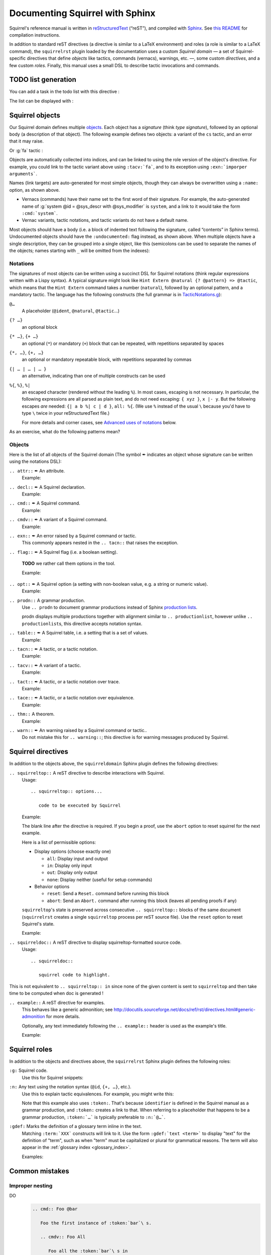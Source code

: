 ================================
Documenting Squirrel with Sphinx
================================

Squirrel's reference manual is written in `reStructuredText <http://www.sphinx-doc.org/en/master/usage/restructuredtext/basics.html>`_ (“reST”), and compiled with `Sphinx <http://www.sphinx-doc.org/en/master/>`_.
See `this README <../README.md>`_ for compilation instructions.

In addition to standard reST directives (a directive is similar to a LaTeX environment) and roles (a role is similar to a LaTeX command), the ``squirrelrst`` plugin loaded by the documentation uses a custom *Squirrel domain* — a set of Squirrel-specific directives that define *objects* like tactics, commands (vernacs), warnings, etc. —, some custom *directives*, and a few custom *roles*.  Finally, this manual uses a small DSL to describe tactic invocations and commands.

TODO list generation
====================

You can add a task in the todo list with this directive :

.. tabs::

   .. tab:: reStructuredText

      .. code-block:: rst

         .. todo::
            
            This is a task added into the todo list

         .. todo::
            
            This is an other task added into the todo list


   .. tab:: Produces

      .. todo::

         This is a task added into the todo list

      .. todo::
         
         This is an other task added into the todo list


The list can be displayed with :

.. tabs::

   .. tab:: reStructuredText

      .. code-block:: rst

         .. todolist::

   .. tab:: Produces

      .. todolist::


Squirrel objects
================

Our Squirrel domain defines multiple `objects`_.  Each object has a *signature* (think *type signature*), followed by an optional body (a description of that object).  The following example defines two objects: a variant of the ``cs`` tactic, and an error that it may raise.

.. tabs::

   .. tab:: reStructuredText

      .. code-block:: rst

         .. tacn:: cs @pattern {? in @natural}
            :name: case_study

            Performs case study on conditionals inside an equivalence.

            Without a specific target, :g:`cs phi` will project all conditionals
            on phi in the equivalence. With a specific target, :g:`cs phi in i`
            will only project conditionals in the i-th item of the equivalence.

             .. example:: 

                When proving an equivalence
                :g:`equiv(if phi then t1 else t2, if phi then u1 else u2)`
                invoking ``nosimpl cs phi`` results in two subgoals:
                :g:`equiv(phi, t1, u1)` and :g:`equiv(phi, t2, u2)`

            .. exn:: Argument of cs should match a boolean.
               :undocumented:

            .. exn:: Did not find any conditional to analyze.
               :undocumented:

   .. tab:: Produces

      .. tacn:: cs @pattern {? in @natural}
         :name: _ignore

         Performs case study on conditionals inside an equivalence.

         Without a specific target, :g:`cs phi` will project all conditionals
         on phi in the equivalence. With a specific target, :g:`cs phi in i`
         will only project conditionals in the i-th item of the equivalence.

          .. example::

             When proving an equivalence
             :g:`equiv(if phi then t1 else t2, if phi then u1 else u2)`
             invoking :g:`nosimpl cs phi` results in two subgoals:
             :g:`equiv(phi, t1, u1)` and :g:`equiv(phi, t2, u2)`.

         .. exn:: Argument of cs should match a boolean.
            :name: _ignore
            :undocumented:

         .. exn:: Did not find any conditional to analyze.
            :name: _ignore
            :undocumented:

Or :g:`fa` tactic :

.. tabs::

   .. tab:: reStructuredText

      .. code-block:: rst

         .. tacv:: _fa {?{| @natural | {+ @fa_arg}}}
            :name: _fa

            Apply the function application rule.

            Local sequent:
            When we have G => f(u) = f(v), produces the
            goal G => u=v. Produces as many subgoals as
            arugment of the head function symbol.
            Global sequent:

            To prove that a goal containing f(u1,...,un) is
            diff-equivalent, one can prove that the goal containing the
            sequence u1,...,un is diff-equivalent.

            .. exn:: improper arguments
               :undocumented:

   .. tab:: Produces

      .. tacv:: _fa {? {| @natural | {+ @fa_arg} } }
         :name: _fa

         Apply the function application rule.

         Local sequent:
         When we have G => f(u) = f(v), produces the
         goal G => u=v. Produces as many subgoals as
         arugment of the head function symbol.
         Global sequent:

         To prove that a goal containing f(u1,...,un) is
         diff-equivalent, one can prove that the goal containing the
         sequence u1,...,un is diff-equivalent.

         .. exn:: _improper arguments
            :undocumented:


Objects are automatically collected into indices, and can be linked to using the role version of the object's directive. For example, you could link to the tactic variant above using ``:tacv:`fa```, and to its exception using ``:exn:`imporper arguments```.

Names (link targets) are auto-generated for most simple objects, though they can always be overwritten using a ``:name:`` option, as shown above.

- Vernacs (commands) have their name set to the first word of their signature.  For example, the auto-generated name of :g:`system @id = @sys_descr with @sys_modifier` is ``system``, and a link to it would take the form ``:cmd:`system```.
- Vernac variants, tactic notations, and tactic variants do not have a default name.

Most objects should have a body (i.e. a block of indented text following the signature, called “contents” in Sphinx terms).  Undocumented objects should have the ``:undocumented:`` flag instead, as shown above.  When multiple objects have a single description, they can be grouped into a single object, like this (semicolons can be used to separate the names of the objects; names starting with ``_`` will be omitted from the indexes):

.. tabs::

   .. tab:: reStructuredText

      .. code-block:: rst

         .. cmdv:: _Lemma @ident {* @binder } : @type
                   _Remark @ident {* @binder } : @type
                   _kFact @ident {* @binder } : @type
                   _Corollary @ident {* @binder } : @type
                   _Proposition @ident {* @binder } : @type
            :name: _Lemma; _Remark; _Fact; _Corollary; _Proposition

            These commands are all synonyms of :n:`_Theorem @ident {* @binder } : type`.

   .. tab:: Produces

      .. cmdv:: _Lemma @ident {* @binder } : @type
                _Remark @ident {* @binder } : @type
                _Fact @ident {* @binder } : @type
                _Corollary @ident {* @binder } : @type
                _Proposition @ident {* @binder } : @type
         :name: _Lemma; _Remark; _Fact; _Corollary; _Proposition

         These commands are all synonyms of :n:`_Theorem @ident {* @binder } : type`.



Notations
---------

The signatures of most objects can be written using a succinct DSL for Squirrel notations (think regular expressions written with a Lispy syntax).  A typical signature might look like ``Hint Extern @natural {? @pattern} => @tactic``, which means that the ``Hint Extern`` command takes a number (``natural``), followed by an optional pattern, and a mandatory tactic.  The language has the following constructs (the full grammar is in `TacticNotations.g <_ext/notations/TacticNotations.g>`_):

``@…``
  A placeholder (``@ident``, ``@natural``, ``@tactic``\ ...)

``{? …}``
  an optional block

``{* …}``, ``{+ …}``
  an optional (``*``) or mandatory (``+``) block that can be repeated, with repetitions separated by spaces

``{*, …}``, ``{+, …}``
  an optional or mandatory repeatable block, with repetitions separated by commas

``{| … | … | … }``
  an alternative, indicating than one of multiple constructs can be used

``%{``, ``%}``, ``%|``
  an escaped character (rendered without the leading ``%``).  In most cases,
  escaping is not necessary.  In particular, the following expressions are
  all parsed as plain text, and do not need escaping: ``{ xyz }``, ``x |- y``.
  But the following escapes *are* needed: ``{| a b %| c | d }``, ``all: %{``.
  (We use ``%`` instead of the usual ``\`` because you'd have to type ``\``
  twice in your reStructuredText file.)

  For more details and corner cases, see `Advanced uses of notations`_ below.

..
   FIXME document the new subscript support

As an exercise, what do the following patterns mean?

.. tabs::

   .. tab:: Code

      .. code::

         _pattern {+, @term {? at {+ @natural}}}
         _generalize {+, @term at {+ @natural} as @ident}
         _fix @ident @natural with {+ (@ident {+ @binder} {? {struct @ident'}} : @type)}

   .. tab:: Result

      .. cmd:: _pattern {+, @term {? at {+ @natural}}}
         :undocumented:

      .. cmd:: _generalize {+, @term at {+ @natural} as @ident}
         :undocumented:

      .. cmd:: _fix @ident @natural with {+ (@ident {+ @binder} {? {struct @ident'}} : @type)}
         :undocumented:

Objects
-------

.. |black_nib|  unicode:: U+2712

Here is the list of all objects of the Squirrel domain (The symbol |black_nib| indicates an object whose signature can be written using the notations DSL):

``.. attr::`` |black_nib| An attribute.
    Example:

.. tabs::

   .. tab:: reStructuredText

      .. code-block:: rst

         .. attr:: _local

   .. tab:: Produces

      .. attr:: _local
         :undocumented:

``.. decl::`` |black_nib| A Squirrel declaration.
    Example:

.. tabs::

   .. tab:: reStructuredText

      .. code-block:: rst

       .. decl:: _goal @string : @one_term {? ( {+, @syntax_modifier } ) } {? : @ident }

          This command is equivalent to

   .. tab:: Produces

    .. decl:: _goal @string : @one_term {? ( {+, @syntax_modifier } ) } {? : @ident }

       This command is equivalent to



``.. cmd::`` |black_nib| A Squirrel command.
    Example:

.. tabs::

   .. tab:: reStructuredText

      .. code-block:: rst

       .. cmd:: _Infix @string := @one_term {? ( {+, @syntax_modifier } ) } {? : @ident }

          This command is equivalent to :n:`...`.

   .. tab:: Produces

    .. cmd:: _Infix @string := @one_term {? ( {+, @syntax_modifier } ) } {? : @ident }

       This command is equivalent to :n:`...`.


``.. cmdv::`` |black_nib| A variant of a Squirrel command.
    Example:

.. tabs::

   .. tab:: reStructuredText

      .. code-block:: rst

          .. cmd:: _Axiom @ident : @term.

             This command links :token:`term` to the name :token:`term` as its specification in
             the global environment. The fact asserted by :token:`term` is thus assumed as a
             postulate.

             .. cmdv:: _Parameter @ident : @term.

                This is equivalent to :n:`_Axiom @ident : @term`.

   .. tab:: produces

          .. cmd:: _Axiom @ident : @term.

             This command links :token:`term` to the name :token:`term` as its specification in
             the global environment. The fact asserted by :token:`term` is thus assumed as a
             postulate.

             .. cmdv:: _Parameter @ident : @term.

                This is equivalent to :n:`_Axiom @ident : @term`.

``.. exn::`` |black_nib| An error raised by a Squirrel command or tactic.
    This commonly appears nested in the ``.. tacn::`` that raises the
    exception.

.. tabs::

   .. tab:: reStructuredText

      .. code-block:: rst

          .. tacv:: _assert @form by @tactic

             This tactic applies :n:`@tactic` to solve the subgoals generated by
             ``assert``.

             .. exn:: Proof is not complete

                Raised if :n:`@tactic` does not fully solve the goal.

   .. tab:: produces

       .. tacv:: _assert @form by @tactic

          This tactic applies :n:`@tactic` to solve the subgoals generated by
          ``assert``.

          .. exn:: Proof is not complete

             Raised if :n:`@tactic` does not fully solve the goal.

``.. flag::`` |black_nib| A Squirrel flag (i.e. a boolean setting).

    **TODO** we rather call them options in the tool.

    Example:

.. tabs::

   .. tab:: reStructuredText

      .. code-block:: rst

       .. flag:: postQuantumSound

          Perform extra checks to ensure that results
          are sound wrt a quantum adversary.

   .. tab:: produces

       .. flag:: Nonrecursive Elimination Schemes

          Perform extra checks to ensure that results
          are sound wrt a quantum adversary.


``.. opt::`` |black_nib| A Squirrel option (a setting with non-boolean value, e.g. a string or numeric value).
    Example:

.. tabs::

   .. tab:: reStructuredText

      .. code-block:: rst

       .. opt:: _Hyps Limit @natural
          :name: _Hyps Limit

          Controls the maximum number of hypotheses displayed in goals after
          application of a tactic.

   .. tab:: produces

       .. opt:: _Hyps Limit @natural
          :name: _Hyps Limit

          Controls the maximum number of hypotheses displayed in goals after
          application of a tactic.

``.. prodn::`` A grammar production.
    Use ``.. prodn`` to document grammar productions instead of Sphinx
    `production lists
    <http://www.sphinx-doc.org/en/stable/markup/para.html#directive-productionlist>`_.

    prodn displays multiple productions together with alignment similar to ``.. productionlist``,
    however unlike ``.. productionlist``\ s, this directive accepts notation syntax.

    .. tabs::

      .. tab:: reStructuredText

         .. code-block:: rst

           .. prodn:: _occ_switch ::= { {? {| + | - } } {* @natural } }
                    _term += let: @pattern := @_term in @_term
                    | _second_production

      .. tab:: produces

           .. prodn:: _occ_switch ::= { {? {| + | - } } {* @natural } }
                       _term += let: @pattern := @_term in @_term
                       | _second_production

       The first line defines "occ_switch", which must be unique in the document.  The second
       references and expands the definition of "term", whose main definition is elsewhere
       in the document.  The third form is for continuing the
       definition of a nonterminal when it has multiple productions.  It leaves the first
       column in the output blank.

``.. table::`` |black_nib| A Squirrel table, i.e. a setting that is a set of values.
    Example:

    .. tabs::

      .. tab:: reStructuredText

         .. code-block:: rst

          .. table:: _Search Blacklist @string
             :name: _Search Blacklist

             Controls ...

      .. tab:: produces
      
          .. table:: _Search Blacklist @string
             :name: _Search Blacklist

             Controls ...

``.. tacn::`` |black_nib| A tactic, or a tactic notation.
    Example:

    .. tabs::

      .. tab:: reStructuredText

         .. code-block:: rst

          .. tacn:: _do @natural @expr

             :token:`expr` is evaluated to ``v`` which must be a tactic value...

      .. tab:: produces

          .. tacn:: _do @natural @expr

             :token:`expr` is evaluated to ``v`` which must be a tactic value...

``.. tacv::`` |black_nib| A variant of a tactic.
    Example:

    .. tabs::

      .. tab:: reStructuredText

         .. code-block:: rst

             .. tacn:: _fail

                This is the always-failing tactic: it does not solve any goal. It is
                useful for defining other tacticals since it can be caught by
                :tacn:`try`, :tacn:`repeat`, or the branching
                tacticals...

                .. tacv:: _fail @natural

                   The number is the failure level. If no level is specified, it
                   defaults to 0...

      .. tab:: produces

          .. tacn:: _fail

             This is the always-failing tactic: it does not solve any goal. It is
             useful for defining other tacticals since it can be caught by
             :tacn:`try`, :tacn:`repeat`, or the branching
             tacticals...

             .. tacv:: _fail @natural

                The number is the failure level. If no level is specified, it
                defaults to 0...

``.. tact::`` |black_nib| A tactic, or a tactic notation over trace.
    Example:

    .. tabs::

      .. tab:: reStructuredText

         .. code-block:: rst

           .. tact:: true

              Solves a goal when the conclusion is true.


      .. tab:: produces

           .. tact:: true

              Solves a goal when the conclusion is true.

``.. tace::`` |black_nib| A tactic, or a tactic notation over equivalence.
    Example:

    .. tabs::

      .. tab:: reStructuredText

         .. code-block:: rst

           .. tace:: deduce {? @natural }

              Invoking :g:`deduce i` removes the ith element from the biframe when it can be computed from the rest of the bi-frame. 
              :g:`deduce` try to deduce the biframe with the first equivalence in the hypotheses it finds.

      .. tab:: produces

           .. tace:: deduce {? @natural }

              Invoking :g:`deduce i` removes the ith element from the biframe when it can be computed from the rest of the bi-frame.
              :g:`deduce` try to deduce the biframe with the first equivalence in the hypotheses it finds.

``.. thm::`` A theorem.
    Example:

    .. tabs::

      .. tab:: reStructuredText

         .. code-block:: rst

             .. thm:: _Bound on the ceiling function

                Let :math:`p` be an integer and :math:`c` a rational constant. Then
                :math:`p \ge c \rightarrow p \ge \lceil{c}\rceil`.

      .. tab:: produces

          .. thm:: _Bound on the ceiling function

             Let :math:`p` be an integer and :math:`c` a rational constant. Then
             :math:`p \ge c \rightarrow p \ge \lceil{c}\rceil`.

``.. warn::`` |black_nib| An warning raised by a Squirrel command or tactic..
    Do not mistake this for ``.. warning::``; this directive is for warning
    messages produced by Squirrel.

    .. tabs::

      .. tab:: reStructuredText

         .. code-block:: rst

             .. warn:: _Ambiguous path

                When the coercion :token:`qualid` is added to the inheritance graph, non
                valid coercion paths are ignored.

      .. tab:: produces

          .. warn:: _Ambiguous path

             When the coercion :token:`qualid` is added to the inheritance graph, non
             valid coercion paths are ignored.


Squirrel directives
===================

In addition to the objects above, the ``squirreldomain`` Sphinx plugin defines the following directives:

``.. squirreltop::`` A reST directive to describe interactions with Squirrel.
 Usage::

    .. squirreltop:: options...

       code to be executed by Squirrel

 Example:

 .. tabs::

   .. tab:: reStructuredText

      .. code-block:: rst

         .. squirreltop:: all

            (* comment *)
            name n:message.
            name s:message.
            hash h.
            goal [any] toto : true=>true.
            Proof.
               admit.
            Qed.
            print toto.

   .. tab:: produces

      .. squirreltop:: all

         (* comment *)
         name n:message.
         name s:message.
         hash h.
         goal [any] toto : true=>true.
         Proof.
            admit.
         Qed.
         print toto.

 The blank line after the directive is required.  If you begin a proof,
 use the ``abort`` option to reset squirrel for the next example.

 Here is a list of permissible options:

 - Display options (choose exactly one)

   - ``all``: Display input and output
   - ``in``: Display only input
   - ``out``: Display only output
   - ``none``: Display neither (useful for setup commands)

 - Behavior options

   - ``reset``: Send a ``Reset.`` command before running this block
   - ``abort``: Send an ``Abort.`` command after running this block (leaves all pending proofs if any)

 ``squirreltop``\ 's state is preserved across consecutive ``.. squirreltop::`` blocks
 of the same document (``squirrelrst`` creates a single ``squirreltop`` process per
 reST source file).  Use the ``reset`` option to reset Squirrel's state.

 Example:

 .. tabs::

   .. tab:: reStructuredText

      .. code-block:: rst

         .. squirreltop:: abort all

            goal [any] tutu : true=>true.
            Proof.

         .. squirreltop:: all

            print tutu.
            print toto.

         .. squirreltop:: reset all

            print toto.

   .. tab:: produces

         .. squirreltop:: abort all

            goal [any] tutu : true=>true.
            Proof.

         .. squirreltop:: all

            print tutu.
            print toto.

         .. squirreltop:: reset all

            print toto.


``.. squirreldoc::`` A reST directive to display squirreltop-formatted source code.
    Usage::

       .. squirreldoc::

          squirrel code to highlight.

    .. tabs::

      .. tab:: reStructuredText

         .. code-block:: rst

             .. squirreldoc::

               name key  : index -> message
               name key' : index * index -> message

               (* Finally, we declare the channels used by the protocol. *)

               channel cT
               channel cR.

               process tag(i:index,k:index) =
                 new nT;
                 out(cT, <nT, h(nT,diff(key(i),key'(i,k)))>).

               process reader(j:index) =
                 in(cT,x);
                 if exists (i,k:index), snd(x) = h(fst(x),diff(key(i),key'(i,k))) then
                   out(cR,ok)
                 else
                   out(cR,ko).

               (* The system is finally defined by putting an unbounded number of tag and
                   reader processes in parallel.
                   This system is automatically translated to a set of actions:

                   * the initial action (`init`);
                   * one action for the tag (`T`);
                   * two actions for the reader, corresponding to the two branches of the
                     conditional (respectively `R` and `R1`). *)

               system [BasicHash] ((!_j R: reader(j)) | (!_i !_k T: tag(i,k))).

               goal [BasicHash] wa_R :
                 forall (tau:timestamp),
                   happens(tau) =>
                   ((exists (i,k:index),
                      snd(input@tau) = h(fst(input@tau),diff(key(i),key'(i,k))))
                    <=>
                    (exists (i,k:index), T(i,k) < tau &&
                      fst(output@T(i,k)) = fst(input@tau) &&
                      snd(output@T(i,k)) = snd(input@tau))).

      .. tab:: produces

          .. squirreldoc::

               name key  : index -> message
               name key' : index * index -> message

               (* Finally, we declare the channels used by the protocol. *)

               channel cT
               channel cR.

               process tag(i:index,k:index) =
                 new nT;
                 out(cT, <nT, h(nT,diff(key(i),key'(i,k)))>).

               process reader(j:index) =
                 in(cT,x);
                 if exists (i,k:index), snd(x) = h(fst(x),diff(key(i),key'(i,k))) then
                   out(cR,ok)
                 else
                   out(cR,ko).

               (* The system is finally defined by putting an unbounded number of tag and
                   reader processes in parallel.
                   This system is automatically translated to a set of actions:

                   * the initial action (`init`);
                   * one action for the tag (`T`);
                   * two actions for the reader, corresponding to the two branches of the
                     conditional (respectively `R` and `R1`). *)

               system [BasicHash] ((!_j R: reader(j)) | (!_i !_k T: tag(i,k))).

               goal [BasicHash] wa_R :
                 forall (tau:timestamp),
                   happens(tau) =>
                   ((exists (i,k:index),
                      snd(input@tau) = h(fst(input@tau),diff(key(i),key'(i,k))))
                    <=>
                    (exists (i,k:index), T(i,k) < tau &&
                      fst(output@T(i,k)) = fst(input@tau) &&
                      snd(output@T(i,k)) = snd(input@tau))).

This is not equivalent to ``.. squirreltop:: in`` since none of the given content is sent to ``squirreltop`` and then take time to be computed when doc is generated !


``.. example::`` A reST directive for examples.
    This behaves like a generic admonition; see
    http://docutils.sourceforge.net/docs/ref/rst/directives.html#generic-admonition
    for more details.

    Optionally, any text immediately following the ``.. example::`` header is
    used as the example's title.

    Example:

    .. tabs::

      .. tab:: reStructuredText

         .. code-block:: rst

             .. example:: Adding a hint to the automatic constraint solving procedure 

                The following adds ``not_true`` to the solver

                .. squirreldoc::

                  axiom [any] not_true : not(true) = false.
                  hint rewrite not_true.

      .. tab:: produces

          .. example:: Adding a hint to the automatic constraint solving procedure 

             The following adds ``not_true`` to the solver

             .. squirreldoc::

               axiom [any] not_true : not(true) = false.
               hint rewrite not_true.


Squirrel roles
==============

In addition to the objects and directives above, the ``squirrelrst`` Sphinx plugin defines the following roles:

``:g:`` Squirrel code.
    Use this for Squirrel snippets:

    .. tabs::

      .. tab:: reStructuredText

         .. code-block:: rst

             Apply tactics :g:`apply not_true; reflexivity` 
             or set options 
             :g:`set postQuantumSound=true.`
             or declare 
             :g:`(forall (a:'a), true) = true.`

      .. tab:: produces

             Apply tactics :g:`apply not_true; reflexivity` 
             or set options 
             :g:`set postQuantumSound=true.`
             or declare 
             :g:`(forall (a:'a), true) = true.`

``:n:`` Any text using the notation syntax (``@id``, ``{+, …}``, etc.).
    Use this to explain tactic equivalences.  For example, you might write
    this:

    .. tabs::

      .. tab:: reStructuredText

         .. code-block:: rst

          :n:`_generalize @term as @ident` is just like :n:`_generalize @term`, but
          it names the introduced hypothesis :token:`identifier`.

      .. tab:: produces

          :n:`_generalize @term as @ident` is just like :n:`_generalize @term`, but
          it names the introduced hypothesis :token:`identifier`.

    Note that this example also uses ``:token:``.  That's because ``identifier`` is
    defined in the Squirrel manual as a grammar production, and ``:token:``
    creates a link to that.  When referring to a placeholder that happens to be
    a grammar production, ``:token:`…``` is typically preferable to ``:n:`@…```.

``:gdef:`` Marks the definition of a glossary term inline in the text.
    Matching ``:term:`XXX``` constructs will link to it.
    Use the form ``:gdef:`text <term>``` to display "text"
    for the definition of "term", such as when
    "term" must be capitalized or plural for grammatical reasons.
    The term will also appear in the :ref:`glossary index <glossary_index>`.

    Examples:

    .. tabs::

      .. tab:: reStructuredText

         .. code-block:: rst

             A :gdef:`prime` number is divisible only by itself and 1.
             :gdef:`Composite <composite>` numbers are the non-prime numbers.

      .. tab:: produces

             A :gdef:`prime` number is divisible only by itself and 1.
             :gdef:`Composite <composite>` numbers are the non-prime numbers.

Common mistakes
===============

Improper nesting
----------------

DO
  .. code::

     .. cmd:: Foo @bar

        Foo the first instance of :token:`bar`\ s.

        .. cmdv:: Foo All

           Foo all the :token:`bar`\ s in
           the current context

DON'T
  .. code::

     .. cmd:: Foo @bar

     Foo the first instance of :token:`bar`\ s.

     .. cmdv:: Foo All

     Foo all the :token:`bar`\ s in
     the current context


Overusing ``:token:``
---------------------

DO
  .. code::

     This is equivalent to :n:`_Axiom @ident : @term`.

DON'T
  .. code::

     This is equivalent to ``_Axiom`` :token:`identifier` : :token:`term`.

..

DO
  .. code::

     :n:`power_tac @term [@ltac]`
       allows :tacn:`ring` and :tacn:`ring_simplify` to recognize...

DON'T
  .. code::

     power_tac :n:`@term` [:n:`@ltac`]
       allows :tacn:`ring` and :tacn:`ring_simplify` to recognize...

..

DO
  .. code::

     :n:`name={*; attr}`

DON'T
  .. code::

     ``name=``:n:`{*; attr}`

Omitting annotations
--------------------

DO
  .. code::

     .. tacv:: _assert @form as @simple_intropattern

DON'T
  .. code::

     .. tacv:: _assert form as simple_intropattern

Using the ``.. squirreltop::`` directive for syntax highlighting
----------------------------------------------------------------

DO
  .. code::

     A tactic of the form:

     .. squirreldoc::

        do [ t1 | … | tn ].

     is equivalent to the standard Ltac expression:

     .. squirreldoc::

        first [ t1 | … | tn ].

DON'T
  .. code::

     A tactic of the form:

     .. squirreltop:: in

        do [ t1 | … | tn ].

     is equivalent to the standard Ltac expression:

     .. squirreltop:: in

        first [ t1 | … | tn ].

Overusing plain quotes
----------------------

DO
  .. code::

     The :tacn:`refine` tactic can raise the :exn:`Invalid argument` exception.
     The term :g:`let a = 1 in a a` is ill-typed.

DON'T
  .. code::

     The ``refine`` tactic can raise the ``Invalid argument`` exception.
     The term ``let a = 1 in a a`` is ill-typed.

Plain quotes produce plain text, without highlighting or cross-references.

Overusing the ``example`` directive
-----------------------------------

DO
  .. code::

     Here is a useful axiom:

     .. squirreldoc::

        Axiom proof_irrelevance : forall (P : Prop) (x y : P), x=y.

DO
  .. code::

     .. example:: Using proof-irrelevance

        If you assume the axiom above

DON'T
  .. code::

     Here is a useful axiom:

     .. example::

        .. squirreldoc::

           Axiom proof_irrelevance : forall (P : Prop) (x y : P), x=y.

Tips and tricks
===============

Nested lemmas
-------------

The ``.. squirreltop::`` directive does *not* reset Squirrel after running its contents.  That is, the following will create two nested lemmas (which by default results in a failure)::

   .. squirreltop:: all

      goal l1: 1 + 1 = 2.

   .. squirreltop:: all

      goal l2: 2 + 2 <> 1.

Add either ``abort`` to the first block or ``reset`` to the second block to avoid nesting lemmas.

Abbreviations and macros
------------------------

Substitutions for specially-formatted names (like  ``|Cic|``, ``|Ltac|`` and ``|Latex|`` give |Cic|, |Ltac| and |Latex|), along with some useful LaTeX macros, are defined in a `separate file <refman-preamble.html>`_.  This file is automatically included in all manual pages.


Advanced uses of notations
--------------------------

  - Use `%` to escape grammar literal strings that are the same as metasyntax,
    such as ``{``, ``|``, ``}`` and ``{|``.  (While this is optional for
    ``|`` and ``{ ... }`` outside of ``{| ... }``, always using the escape
    requires less thought.)

  - Literals such as ``|-`` and ``||`` don't need to be escaped.

  - The literal ``%`` shouldn't be escaped.

  - Don't use the escape for a ``|`` separator in ``{*`` and ``{+``.  These
    should appear as ``{*|`` and ``{+|``.

